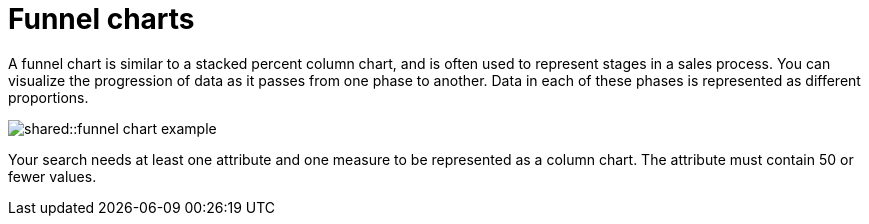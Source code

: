 = Funnel charts
:last_updated: tbd
:summary: "The funnel chart shows a process with progressively decreasing proportions amounting to 100 percent in total."
:page-partial:
:permalink: /:collection/:path.html --

A funnel chart is similar to a stacked percent column chart, and is often used to represent stages in a sales process.
You can visualize the progression of data as it passes from one phase to another.
Data in each of these phases is represented as different proportions.

image::shared::funnel_chart_example.png[]

Your search needs at least one attribute and one measure to be represented as a column chart.
The attribute must contain 50 or fewer values.

